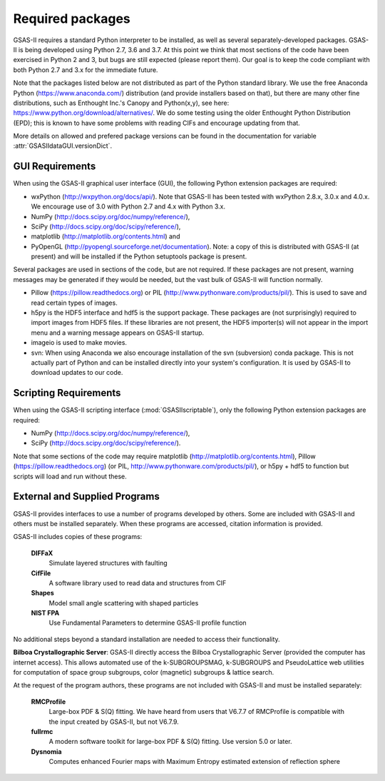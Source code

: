 Required packages
====================

GSAS-II requires a standard Python interpreter to be installed, as
well as several separately-developed packages. GSAS-II is being
developed using Python 2.7, 3.6 and 3.7. At this point we think that 
most sections of the code have been exercised in Python 2 and 3,
but  bugs are still expected (please report them). Our
goal is to keep the code compliant with both Python 2.7 and 3.x for
the immediate future. 

Note that the packages listed below are not distributed as part of the Python standard
library. We use the free Anaconda Python (https://www.anaconda.com/)
distribution (and provide installers based on that), but there are
many other fine distributions, such as Enthought Inc.'s Canopy and
Python(x,y), see here: https://www.python.org/download/alternatives/. 
We do some testing using the older Enthought Python Distribution
(EPD); this is known to have some problems with reading CIFs and
encourage updating from that.

More details on allowed and prefered package versions can be found in
the documentation for variable :attr:`GSASIIdataGUI.versionDict`.

GUI Requirements
----------------

When using the GSAS-II graphical user interface (GUI), the following
Python extension packages are required:

* wxPython (http://wxpython.org/docs/api/). Note that GSAS-II has been tested with wxPython 2.8.x, 3.0.x and 4.0.x. We encourage use of 3.0 with Python 2.7 and 4.x with Python 3.x. 
* NumPy (http://docs.scipy.org/doc/numpy/reference/), 
* SciPy (http://docs.scipy.org/doc/scipy/reference/),
* matplotlib (http://matplotlib.org/contents.html)  and
* PyOpenGL (http://pyopengl.sourceforge.net/documentation). Note: a copy of this is distributed with GSAS-II (at present) and will be installed if the Python setuptools package is present. 

Several packages are used in sections of the code, but are not
required. If these packages are not present, warning messages may be
generated if they would be needed, but the vast bulk of GSAS-II will function normally. 

* Pillow (https://pillow.readthedocs.org) or PIL (http://www.pythonware.com/products/pil/). This is used to save
  and read certain types of images.
* h5py is the HDF5 interface and hdf5 is the support package. These
  packages are (not surprisingly) required
  to import images from HDF5 files. If these libraries are not present,
  the HDF5 importer(s) will not appear in the import menu and a
  warning message appears on GSAS-II startup. 
* imageio is used to make movies. 
* svn: When using Anaconda we also encourage installation of the
  svn (subversion) conda package. This is not actually part of Python
  and can be installed directly into your system's configuration. It is used by
  GSAS-II to download updates to our code.

Scripting  Requirements
-----------------------

When using the GSAS-II scripting interface (:mod:`GSASIIscriptable`),
only the following Python extension packages are required:

* NumPy (http://docs.scipy.org/doc/numpy/reference/), 
* SciPy (http://docs.scipy.org/doc/scipy/reference/).

Note that some sections of the code may require matplotlib (http://matplotlib.org/contents.html), Pillow
(https://pillow.readthedocs.org) (or PIL,
http://www.pythonware.com/products/pil/), or h5py + hdf5 to function
but scripts will load and run without these. 


External and Supplied Programs
--------------------------------

GSAS-II provides interfaces to use a number of programs developed by
others. Some are included with GSAS-II and others must be installed
separately. When these programs are accessed, citation
information is provided. 

GSAS-II includes copies of these programs:

  **DIFFaX**
    Simulate layered structures with faulting
    
  **CifFile**
    A software library used to read data and structures from CIF
    
  **Shapes**
    Model small angle scattering with shaped particles
    
  **NIST FPA**
    Use Fundamental Parameters to determine GSAS-II profile function 

No additional steps beyond a standard installation
are needed to access their functionality.

**Bilboa Crystallographic Server**: GSAS-II directly access the
Bilboa Crystallographic Server (provided
the computer has internet access). This allows automated use of the
k-SUBGROUPSMAG, k-SUBGROUPS and PseudoLattice web utilities for
computation of space group subgroups, color (magnetic) subgroups &
lattice search.

At the request of the program authors, these programs are not included
with GSAS-II and must be installed separately:

  **RMCProfile**
    Large-box PDF & S(Q) fitting. We have heard from users that V6.7.7
    of RMCProfile is compatible with the input created by GSAS-II,
    but not V6.7.9.

  **fullrmc**
    A modern software toolkit for large-box PDF & S(Q) fitting. Use
    version 5.0 or later. 

  **Dysnomia**
    Computes enhanced Fourier maps with Maximum Entropy estimated
    extension of reflection sphere
